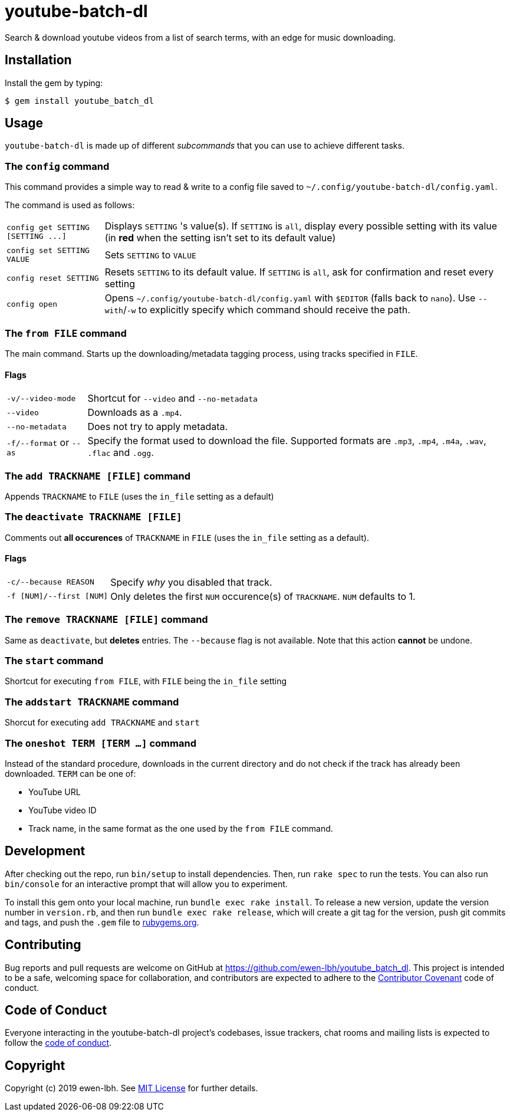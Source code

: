 = youtube-batch-dl

Search & download youtube videos from a list of search terms, with an edge for music downloading.

== Installation

Install the gem by typing:

    $ gem install youtube_batch_dl

== Usage

`youtube-batch-dl` is made up of different _subcommands_ that you can use to achieve different tasks.

=== The `config` command
This command provides a simple way to read & write to a config file saved to `~/.config/youtube-batch-dl/config.yaml`. 

The command is used as follows:

[horizontal]
`config get SETTING [SETTING \...]`:: Displays `SETTING` 's value(s). If `SETTING` is `all`, display every possible setting with its value (in *red* when the setting isn't set to its default value)
`config set SETTING VALUE`:: Sets `SETTING` to `VALUE`
`config reset SETTING`:: Resets `SETTING` to its default value. If `SETTING` is `all`, ask for confirmation and reset every setting
`config open`:: Opens `~/.config/youtube-batch-dl/config.yaml` with `$EDITOR` (falls back to `nano`). Use `--with`/`-w` to explicitly specify which command should receive the path.


=== The `from FILE` command
The main command. Starts up the downloading/metadata tagging process, using tracks specified in `FILE`.

==== Flags
[horizontal]
`-v/--video-mode`:: Shortcut for `--video` and `--no-metadata`
`--video`:: Downloads as a `.mp4`.
`--no-metadata`:: Does not try to apply metadata.
`-f/--format` or `--as`:: Specify the format used to download the file. Supported formats are `.mp3`, `.mp4`, `.m4a`, `.wav`, `.flac` and `.ogg`.

=== The `add TRACKNAME [FILE]` command
Appends `TRACKNAME` to `FILE` (uses the `in_file` setting as a default)


=== The `deactivate TRACKNAME [FILE]`
Comments out *all occurences* of `TRACKNAME` in `FILE` (uses the `in_file` setting as a default).

==== Flags
[horizontal]
`-c/--because REASON`:: Specify _why_ you disabled that track.
`-f [NUM]/--first [NUM]`:: Only deletes the first `NUM` occurence(s) of `TRACKNAME`. `NUM`  defaults to 1.

=== The `remove TRACKNAME [FILE]` command
Same as `deactivate`, but *deletes* entries. The `--because` flag is not available. Note that this action *cannot* be undone.

=== The `start` command
Shortcut for executing `from FILE`, with `FILE` being the `in_file` setting

=== The `addstart TRACKNAME` command
Shorcut for executing `add TRACKNAME` and `start`

=== The `oneshot TERM [TERM ...]` command
Instead of the standard procedure, downloads in the current directory and do not check if the track has already been downloaded. `TERM` can be one of:

- YouTube URL
- YouTube video ID
- Track name, in the same format as the one used by the `from FILE` command.

== Development

After checking out the repo, run `bin/setup` to install dependencies. Then, run `rake spec` to run the tests. You can also run `bin/console` for an interactive prompt that will allow you to experiment.

To install this gem onto your local machine, run `bundle exec rake install`. To release a new version, update the version number in `version.rb`, and then run `bundle exec rake release`, which will create a git tag for the version, push git commits and tags, and push the `.gem` file to https://rubygems.org[rubygems.org].

== Contributing

Bug reports and pull requests are welcome on GitHub at https://github.com/ewen-lbh/youtube_batch_dl. This project is intended to be a safe, welcoming space for collaboration, and contributors are expected to adhere to the http://contributor-covenant.org[Contributor Covenant] code of conduct.

== Code of Conduct

Everyone interacting in the youtube-batch-dl project’s codebases, issue trackers, chat rooms and mailing lists is expected to follow the https://github.com/ewen-lbh/youtube_batch_dl/blob/master/CODE_OF_CONDUCT.md[code of conduct].

== Copyright

Copyright (c) 2019 ewen-lbh. See https://github.com/ewen-lbh/youtube_batch_dl/blob/master/LICENSE.txt[MIT License] for further details.